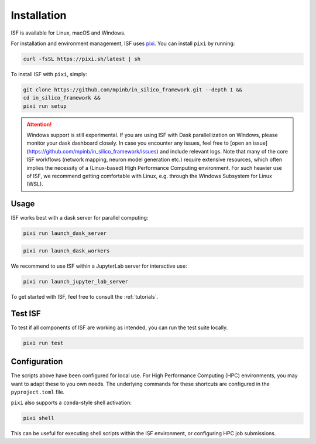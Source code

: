 .. _installation:

Installation
============

ISF is available for Linux, macOS and Windows.

For installation and environment management, ISF uses `pixi <https://pixi.sh/latest/>`_. 
You can install ``pixi`` by running:

.. code-block:: bash

   curl -fsSL https://pixi.sh/latest | sh

To install ISF with ``pixi``, simply:

.. code-block:: bash

   git clone https://github.com/mpinb/in_silico_framework.git --depth 1 &&
   cd in_silico_framework &&
   pixi run setup


.. attention::

   Windows support is still experimental.
   If you are using ISF with Dask parallellization on Windows, please monitor your dask dashboard closely.
   In case you encounter any issues, feel free to [open an issue](https://github.com/mpinb/in_silico_framework/issues) and include relevant logs.
   Note that many of the core ISF workflows (network mapping, neuron model generation etc.) require extensive resources, which often implies the necessity of a (Linux-based) High Performance Computing environment.
   For such heavier use of ISF, we recommend getting comfortable with Linux, e.g. through the Windows Subsystem for Linux (WSL).


Usage
-----

ISF works best with a dask server for parallel computing:

.. code-block:: bash

   pixi run launch_dask_server

.. code-block:: bash

   pixi run launch_dask_workers

We recommend to use ISF within a JupyterLab server for interactive use:

.. code-block:: bash

   pixi run launch_jupyter_lab_server

To get started with ISF, feel free to consult the :ref:`tutorials`.


Test ISF
--------

To test if all components of ISF are working as intended, you can run the test suite locally.

.. code-block:: bash

   pixi run test


Configuration
-------------

The scripts above have been configured for local use. For High Performance Computing (HPC) environments, you may
want to adapt these to you own needs. The underlying commands for these shortcuts are 
configured in the ``pyproject.toml`` file.

``pixi`` also supports a ``conda``-style shell activation:

.. code-block:: bash

   pixi shell

This can be useful for executing shell scripts within the ISF environment, or configuring HPC job submissions.